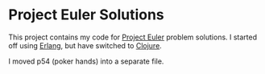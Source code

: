 * Project Euler Solutions

This project contains my code for [[http://projecteuler.net/][Project Euler]] problem solutions. I started
off using [[http://www.erlang.org/][Erlang]], but have switched to [[http://clojure.org/][Clojure]].

[[http://projecteuler.net/profile/jmenard.png]]

I moved p54 (poker hands) into a separate file.
